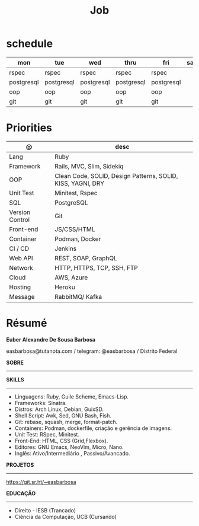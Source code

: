 #+TITLE: Job

* schedule

| mon        | tue        | wed        | thru       | fri        | sat | sun   |
|------------+------------+------------+------------+------------+-----+-------|
| rspec      | rspec      | rspec      | rspec      | rspec      |     | guile |
| postgresql | postgresql | postgresql | postgresql | postgresql |     | unix  |
| oop        | oop        | oop        | oop        | oop        |     | emacs |
| git        | git        | git        | git        | git        |     |       |

* Priorities
| @               | desc                                                        |
|-----------------+-------------------------------------------------------------|
| Lang            | Ruby                                                        |
| Framework       | Rails, MVC, Slim, Sidekiq                                   |
| OOP             | Clean Code, SOLID, Design Patterns, SOLID, KISS, YAGNI, DRY |
| Unit Test       | Minitest, Rspec                                             |
| SQL             | PostgreSQL                                                  |
| Version Control | Git                                                         |
| Front-end       | JS/CSS/HTML                                                 |
| Container       | Podman, Docker                                              |
| CI / CD         | Jenkins                                                     |
| Web API         | REST, SOAP, GraphQL                                         |
| Network         | HTTP, HTTPS, TCP, SSH, FTP                                  |
| Cloud           | AWS, Azure                                                  |
| Hosting         | Heroku                                                      |
| Message         | RabbitMQ/ Kafka                                             |

* Résumé
#+OPTIONS: toc:nil author:nil date:nil num:nil

*Euber Alexandre De Sousa Barbosa*

easbarbosa@tutanota.com / telegram: @easbarbosa / Distrito Federal

*SOBRE*
-----


*SKILLS*
-----
  - Linguagens: Ruby, Guile Scheme, Emacs-Lisp.
  - Frameworks: Sinatra.
  - Distros: Arch Linux, Debian, GuixSD.
  - Shell Script: Awk, Sed, GNU Bash, Fish.
  - Git: rebase, squash, merge, format-patch.
  - Containers: Podman, dockerfile, criação e gerência de imagens.
  - Unit Test: RSpec, Minitest.
  - Front-End: HTML, CSS (Grid,Flexbox).
  - Editores: GNU Emacs, NeoVim, Micro, Nano.
  - Inglês: Ativo/Intermediário , Passivo/Avancado.

*PROJETOS*
-----

  https://git.sr.ht/~easbarbosa

*EDUCAÇÃO*
-----
  - Direito - IESB (Trancado)
  - Ciência da Computação, UCB (Cursando)
